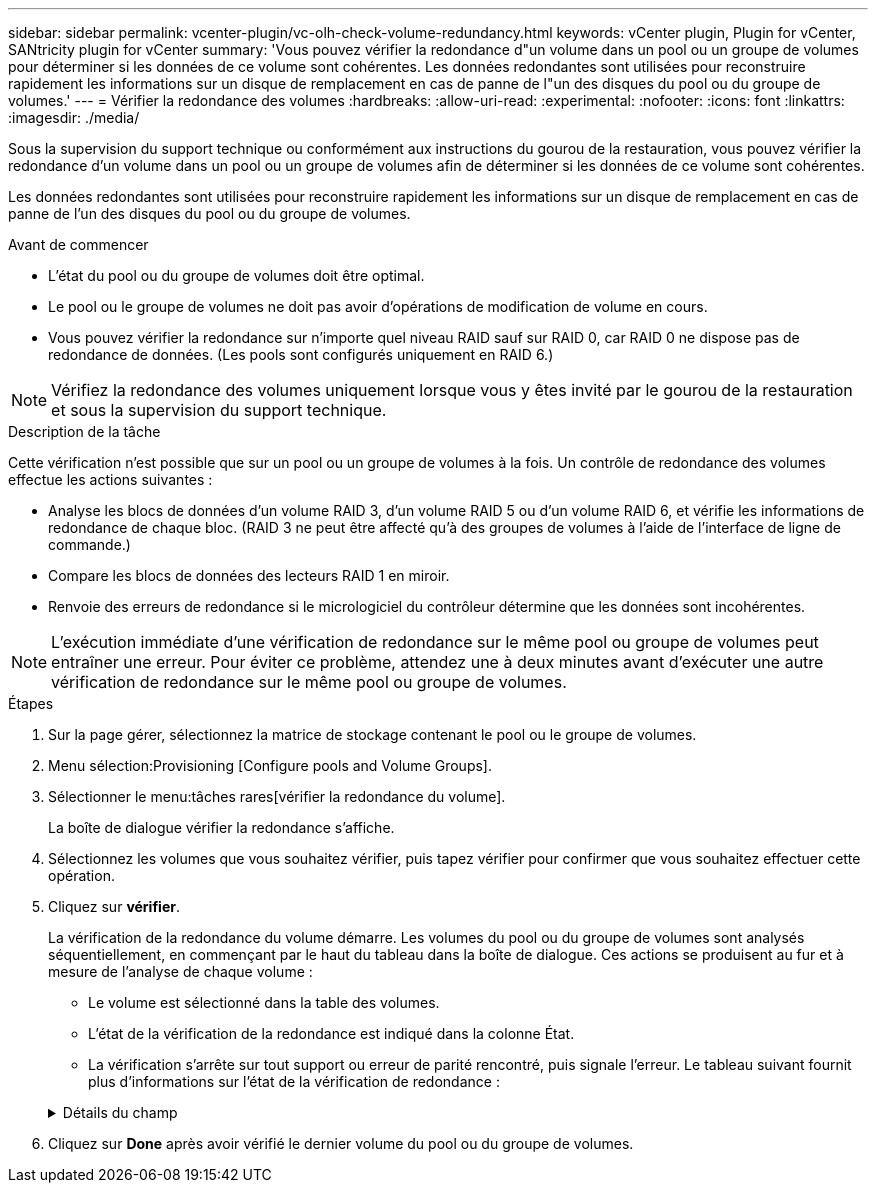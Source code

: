---
sidebar: sidebar 
permalink: vcenter-plugin/vc-olh-check-volume-redundancy.html 
keywords: vCenter plugin, Plugin for vCenter, SANtricity plugin for vCenter 
summary: 'Vous pouvez vérifier la redondance d"un volume dans un pool ou un groupe de volumes pour déterminer si les données de ce volume sont cohérentes. Les données redondantes sont utilisées pour reconstruire rapidement les informations sur un disque de remplacement en cas de panne de l"un des disques du pool ou du groupe de volumes.' 
---
= Vérifier la redondance des volumes
:hardbreaks:
:allow-uri-read: 
:experimental: 
:nofooter: 
:icons: font
:linkattrs: 
:imagesdir: ./media/


[role="lead"]
Sous la supervision du support technique ou conformément aux instructions du gourou de la restauration, vous pouvez vérifier la redondance d'un volume dans un pool ou un groupe de volumes afin de déterminer si les données de ce volume sont cohérentes.

Les données redondantes sont utilisées pour reconstruire rapidement les informations sur un disque de remplacement en cas de panne de l'un des disques du pool ou du groupe de volumes.

.Avant de commencer
* L'état du pool ou du groupe de volumes doit être optimal.
* Le pool ou le groupe de volumes ne doit pas avoir d'opérations de modification de volume en cours.
* Vous pouvez vérifier la redondance sur n'importe quel niveau RAID sauf sur RAID 0, car RAID 0 ne dispose pas de redondance de données. (Les pools sont configurés uniquement en RAID 6.)



NOTE: Vérifiez la redondance des volumes uniquement lorsque vous y êtes invité par le gourou de la restauration et sous la supervision du support technique.

.Description de la tâche
Cette vérification n'est possible que sur un pool ou un groupe de volumes à la fois. Un contrôle de redondance des volumes effectue les actions suivantes :

* Analyse les blocs de données d'un volume RAID 3, d'un volume RAID 5 ou d'un volume RAID 6, et vérifie les informations de redondance de chaque bloc. (RAID 3 ne peut être affecté qu'à des groupes de volumes à l'aide de l'interface de ligne de commande.)
* Compare les blocs de données des lecteurs RAID 1 en miroir.
* Renvoie des erreurs de redondance si le micrologiciel du contrôleur détermine que les données sont incohérentes.



NOTE: L'exécution immédiate d'une vérification de redondance sur le même pool ou groupe de volumes peut entraîner une erreur. Pour éviter ce problème, attendez une à deux minutes avant d'exécuter une autre vérification de redondance sur le même pool ou groupe de volumes.

.Étapes
. Sur la page gérer, sélectionnez la matrice de stockage contenant le pool ou le groupe de volumes.
. Menu sélection:Provisioning [Configure pools and Volume Groups].
. Sélectionner le menu:tâches rares[vérifier la redondance du volume].
+
La boîte de dialogue vérifier la redondance s'affiche.

. Sélectionnez les volumes que vous souhaitez vérifier, puis tapez vérifier pour confirmer que vous souhaitez effectuer cette opération.
. Cliquez sur *vérifier*.
+
La vérification de la redondance du volume démarre. Les volumes du pool ou du groupe de volumes sont analysés séquentiellement, en commençant par le haut du tableau dans la boîte de dialogue. Ces actions se produisent au fur et à mesure de l'analyse de chaque volume :

+
** Le volume est sélectionné dans la table des volumes.
** L'état de la vérification de la redondance est indiqué dans la colonne État.
** La vérification s'arrête sur tout support ou erreur de parité rencontré, puis signale l'erreur. Le tableau suivant fournit plus d'informations sur l'état de la vérification de redondance :


+
.Détails du champ
[%collapsible]
====
[cols="25h,~"]
|===
| État | Description 


| En attente | Il s'agit du premier volume à analyser, et vous n'avez pas cliqué sur Démarrer pour lancer la vérification de redondance. -Ou- l'opération de contrôle de redondance est effectuée sur d'autres volumes du pool ou du groupe de volumes. 


| Vérification | Le volume est en cours de contrôle de redondance. 


| Réussi | Le volume a passé le contrôle de redondance. Aucune incohérence n'a été détectée dans les informations de redondance. 


| Échec | Le volume a échoué au contrôle de redondance. Des incohérences ont été détectées dans les informations de redondance. 


| Erreur de support | Le support de disque est défectueux et illisible. Suivez les instructions affichées dans la fonctionnalité Recovery Guru. 


| Erreur de parité | La parité n'est pas ce qu'elle devrait être pour une partie donnée des données. Une erreur de parité est potentiellement grave et peut entraîner une perte permanente de données. 
|===
====
. Cliquez sur *Done* après avoir vérifié le dernier volume du pool ou du groupe de volumes.

